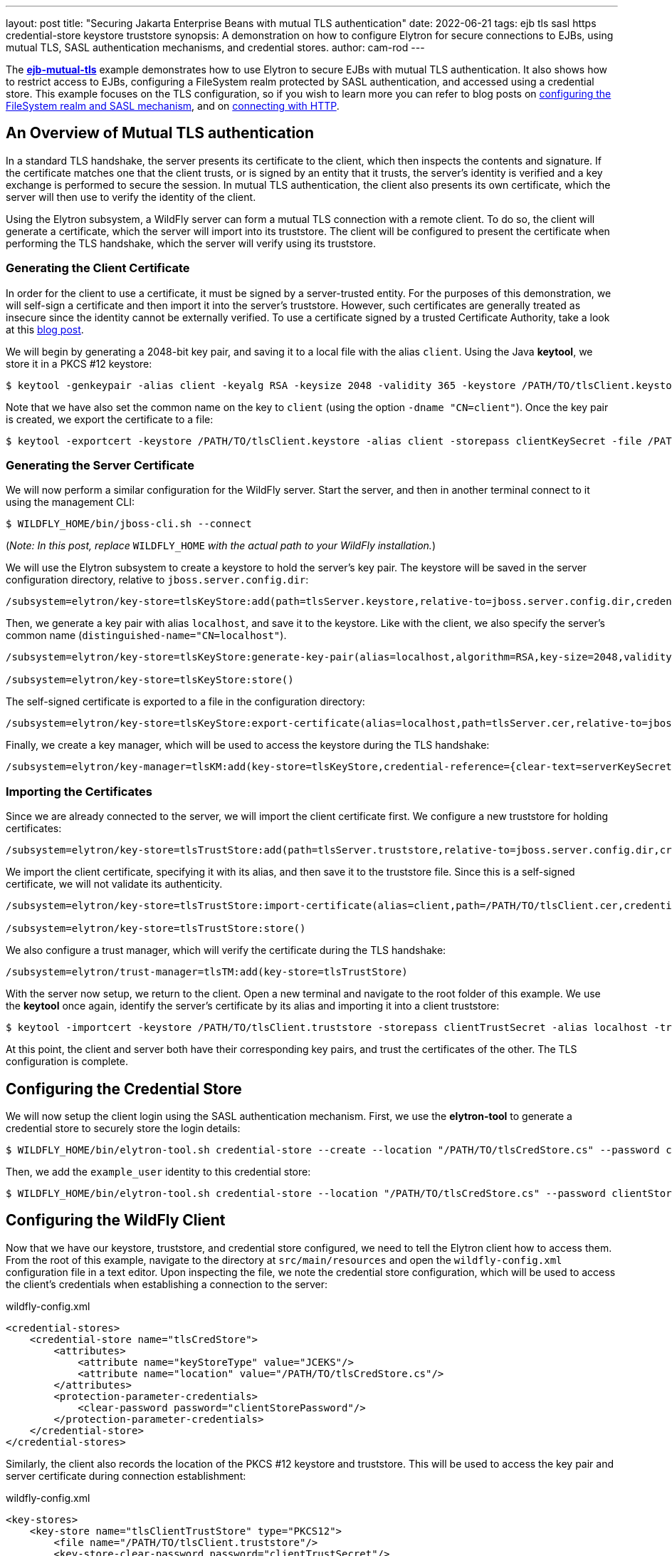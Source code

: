 ---
layout: post
title: "Securing Jakarta Enterprise Beans with mutual TLS authentication"
date: 2022-06-21
tags: ejb tls sasl https credential-store keystore truststore
synopsis: A demonstration on how to configure Elytron for secure connections to EJBs, using mutual TLS, SASL authentication mechanisms, and credential stores.
author: cam-rod
---

:toc: macro
:toc-title:

The *https://github.com/wildfly-security-incubator/elytron-examples/tree/master/ejb-mutual-tls[ejb-mutual-tls]* example
demonstrates how to use Elytron to secure EJBs with mutual TLS
authentication. It also shows how to restrict access to EJBs, configuring a FileSystem realm protected by SASL
authentication, and accessed using a credential store. This example focuses on the TLS configuration, so if you wish to
learn more you can refer to blog posts on
https://wildfly-security.github.io/wildfly-elytron/blog/advanced-ejb-security/[configuring the FileSystem realm and SASL mechanism],
and on https://wildfly-security.github.io/wildfly-elytron/blog/ejb-over-http/[connecting with HTTP].

toc::[]

== An Overview of Mutual TLS authentication

In a standard TLS handshake, the server presents its certificate to the client, which then inspects the contents and
signature. If the certificate matches one that the client trusts, or is signed by an entity that it trusts, the server's
identity is verified and a key exchange is performed to secure the session. In mutual TLS authentication, the client also
presents its own certificate, which the server will then use to verify the identity of the client.

Using the Elytron subsystem, a WildFly server can form a mutual TLS connection with a remote client. To do so, the client
will generate a certificate, which the server will import into its truststore. The client will be configured to present
the certificate when performing the TLS handshake, which the server will verify using its truststore.

=== Generating the Client Certificate

In order for the client to use a certificate, it must be signed by a server-trusted entity. For the purposes of this
demonstration, we will self-sign a certificate and then import it into the server's truststore. However, such
certificates are generally treated as insecure since the identity cannot be externally verified. To use a certificate
signed by a trusted Certificate Authority, take a look at this https://wildfly-security.github.io/wildfly-elytron/blog/obtaining-certificates-from-lets-encrypt-using-the-wildfly-cli/[blog post].

We will begin by generating a 2048-bit key pair, and saving it to a local file with the alias `client`. Using the
Java *keytool*, we store it in a PKCS #12 keystore:

[source,shell]
----
$ keytool -genkeypair -alias client -keyalg RSA -keysize 2048 -validity 365 -keystore /PATH/TO/tlsClient.keystore -dname "CN=client" -storepass clientKeySecret
----

Note that we have also set the common name on the key to `client` (using the option `-dname "CN=client"`). Once the key 
pair is created, we export the certificate to a file:

[source,shell]
----
$ keytool -exportcert -keystore /PATH/TO/tlsClient.keystore -alias client -storepass clientKeySecret -file /PATH/TO/tlsClient.cer
----

=== Generating the Server Certificate

We will now perform a similar configuration for the WildFly server. Start the server, and then in another terminal
connect to it using the management CLI:

[source,shell]
----
$ WILDFLY_HOME/bin/jboss-cli.sh --connect
----

(_Note: In this post, replace_  `WILDFLY_HOME` _with the actual path to your WildFly installation._)

We will use the Elytron subsystem to create a keystore to hold the server's key pair. The keystore will be
saved in the server configuration directory, relative to `jboss.server.config.dir`:

[source]
----
/subsystem=elytron/key-store=tlsKeyStore:add(path=tlsServer.keystore,relative-to=jboss.server.config.dir,credential-reference={clear-text=serverKeySecret})
----

Then, we generate a key pair with alias `localhost`, and save it to the keystore. Like with the client,
we also specify the server's common name (`distinguished-name="CN=localhost"`).

[source]
----
/subsystem=elytron/key-store=tlsKeyStore:generate-key-pair(alias=localhost,algorithm=RSA,key-size=2048,validity=365,credential-reference={clear-text=serverKeySecret},distinguished-name="CN=localhost")

/subsystem=elytron/key-store=tlsKeyStore:store()
----

The self-signed certificate is exported to a file in the configuration directory:

[source]
----
/subsystem=elytron/key-store=tlsKeyStore:export-certificate(alias=localhost,path=tlsServer.cer,relative-to=jboss.server.config.dir)
----

Finally, we create a key manager, which will be used to access the keystore during the TLS handshake:

[source]
----
/subsystem=elytron/key-manager=tlsKM:add(key-store=tlsKeyStore,credential-reference={clear-text=serverKeySecret})
----

=== Importing the Certificates

Since we are already connected to the server, we will import the client certificate first. We configure a new truststore for holding certificates:

[source]
----
/subsystem=elytron/key-store=tlsTrustStore:add(path=tlsServer.truststore,relative-to=jboss.server.config.dir,credential-reference={clear-text=serverTrustSecret})
----

We import the client certificate, specifying it with its alias, and then save it to the truststore file. Since this is
a self-signed certificate, we will not validate its authenticity.

[source]
----
/subsystem=elytron/key-store=tlsTrustStore:import-certificate(alias=client,path=/PATH/TO/tlsClient.cer,credential-reference={clear-text=serverTrustSecret},trust-cacerts=true,validate=false)

/subsystem=elytron/key-store=tlsTrustStore:store()
----

We also configure a trust manager, which will verify the certificate during the TLS handshake:

[source]
----
/subsystem=elytron/trust-manager=tlsTM:add(key-store=tlsTrustStore)
----

With the server now setup, we return to the client. Open a new terminal and navigate to the root folder of this
example. We use the *keytool* once again, identify the server's certificate by its alias and importing it into a client
truststore:

[source,shell]
----
$ keytool -importcert -keystore /PATH/TO/tlsClient.truststore -storepass clientTrustSecret -alias localhost -trustcacerts -file /WILDFLY_HOME/standalone/configuration/tlsServer.cer -noprompt
----

At this point, the client and server both have their corresponding key pairs, and trust the certificates of the other.
The TLS configuration is complete.

== Configuring the Credential Store

We will now setup the client login using the SASL authentication mechanism. First, we use the *elytron-tool* to generate a
credential store to securely store the login details:

[source,shell]
----
$ WILDFLY_HOME/bin/elytron-tool.sh credential-store --create --location "/PATH/TO/tlsCredStore.cs" --password clientStorePassword
----

Then, we add the `example_user` identity to this credential store:

[source,shell]
----
$ WILDFLY_HOME/bin/elytron-tool.sh credential-store --location "/PATH/TO/tlsCredStore.cs" --password clientStorePassword --add example_user --secret examplePwd1!
----

== Configuring the WildFly Client

Now that we have our keystore, truststore, and credential store configured, we need to tell the Elytron client how to
access them. From the root of this example, navigate to the directory at `src/main/resources` and open the
`wildfly-config.xml` configuration file in a text editor. Upon inspecting the file, we note the credential store
configuration, which will be used to access the client's credentials when establishing a connection to the server:

[source,xml]
.wildfly-config.xml
----
<credential-stores>
    <credential-store name="tlsCredStore">
        <attributes>
            <attribute name="keyStoreType" value="JCEKS"/>
            <attribute name="location" value="/PATH/TO/tlsCredStore.cs"/>
        </attributes>
        <protection-parameter-credentials>
            <clear-password password="clientStorePassword"/>
        </protection-parameter-credentials>
    </credential-store>
</credential-stores>
----

Similarly, the client also records the location of the PKCS #12 keystore and truststore. This will be used to access the key pair and server certificate during connection establishment:

[source,xml]
.wildfly-config.xml
----
<key-stores>
    <key-store name="tlsClientTrustStore" type="PKCS12">
        <file name="/PATH/TO/tlsClient.truststore"/>
        <key-store-clear-password password="clientTrustSecret"/>
    </key-store>
    <key-store name="tlsClientKeyStore" type="PKCS12">
        <file name="/PATH/TO/tlsClient.keystore"/>
        <key-store-clear-password password="clientKeySecret"/>
    </key-store>
</key-stores>
----

In all three locations, we will need to replace `/PATH/TO` with the filepath to the various stores.

Looking further into the configuration, we notice the setup for the user authentication under the
`<authentication-configurations>` tag. The client uses the configured username, and then retrieves the password from the
credential store. It also specifies the SASL authentication mechanism to use, in this case `SCRAM-SHA-512-PLUS`.
Finally, note that the `<providers>` tag configures the client to register the Elytron providers.

[source,xml]
.wildfly-config.xml
----
<authentication-configurations>
    <configuration name="example-config">
        <set-user-name name="example_user"/>
        <credentials>
            <credential-store-reference store="tlsCredStore" alias="example_user"/>
        </credentials>
        <sasl-mechanism-selector selector="SCRAM-SHA-512-PLUS"/>
        <providers>
            <use-service-loader/>
        </providers>
    </configuration>
</authentication-configurations>
----

Below this is the configuration for the TLS connection, under the `<ssl-contexts>` tag. The configuration specifies both
the truststore and keystore to use for the connection. It also specifies the cipher suites and protocols it supports.

[source,xml]
.wildfly-config.xml
----
<ssl-contexts>
    <ssl-context name="example-tls">
        <key-store-ssl-certificate key-store-name="tlsClientKeyStore" alias="client">
            <key-store-clear-password password="clientKeySecret"/>
        </key-store-ssl-certificate>
        <trust-store key-store-name="tlsClientTrustStore"/>
        <cipher-suite names="TLS_AES_128_GCM_SHA256" selector="DEFAULT"/>
        <protocol names="TLSv1.3 TLSv1.2"/>
    </ssl-context>
</ssl-contexts>
----

Elytron does not enable TLS 1.3 by default, so we manually do so using the `<cipher-suite names>` attribute. For more
information on configuring TLS 1.3, take a look at this
https://wildfly-security.github.io/wildfly-elytron/blog/tls-13-with-wildfly/[blog post].

Finally, under the `<jboss-ejb-client>` tag, the client will attempt to access the EJB on localhost port 8443, the
WildFly server default for HTTP over TLS connections.

[source,xml]
.wildfly-config.xml
----
<jboss-ejb-client xmlns="urn:jboss:wildfly-client-ejb:3.2">
    <connections>
        <connection uri="remote+https://127.0.0.1:8443"/>
    </connections>
</jboss-ejb-client>
----

== Configuring the Server

We will now configure the server to require a login. Returning to the terminal with the management CLI.

=== Configuring the Security Domain

We create a FileSystem realm called `tlsFsRealm` in the server configuration directory:

[source]
----
/subsystem=elytron/filesystem-realm=tlsFsRealm:add(path=tlsFsRealmUsers, relative-to=jboss.server.config.dir)
----

Then, we add the `example_user` identity to the realm, and give it the `guest` role:

[source]
----
/subsystem=elytron/filesystem-realm=tlsFsRealm:add-identity(identity=example_user)

/subsystem=elytron/filesystem-realm=tlsFsRealm:set-password(identity=example_user, clear={password=examplePwd1!})

/subsystem=elytron/filesystem-realm=tlsFsRealm:add-identity-attribute(identity=example_user, name=Roles, value=[guest])
----

Next, we will configure the security domain to use the filesystem realm:

[source]
----
/subsystem=elytron/security-domain=tlsFsSD:add(realms=[{realm=tlsFsRealm}],default-realm=tlsFsRealm,permission-mapper=default-permission-mapper)
----

Afterwards, we add a mapping to the security domain into the `ejb3` subsystem, for securing the EJB:

[source]
----
/subsystem=ejb3/application-security-domain=tlsApp:add(security-domain=tlsFsSD)
----

=== Enabling SCRAM-SHA-512-PLUS

Elytron supports two types of authentication: `HTTP authentication` and `SASL authentication`. We will use the SASL
authentication mechanism `SCRAM-SHA-512-PLUS`, which performs channel binding with the TLS session. We create a
`sasl-authentication-factory` that uses the security domain we configured previously:

[source]
----
/subsystem=elytron/sasl-authentication-factory=tlsSASLFactory:add(sasl-server-factory=configured,security-domain=tlsFsSD,mechanism-configurations=[{mechanism-name=SCRAM-SHA-512-PLUS}])
----

=== Configuring the Remote Connector

The final step is to configure a remote connector that makes use of both an HTTPS listener and the SASL
authentication factory. We add a `server-ssl-context` that references both the keystore and truststore used by
the server, and manually enable TLS 1.3 support:

[source]
----
/subsystem=elytron/server-ssl-context=tlsSSC:add(key-manager=tlsKM,protocols=["TLSv1.3","TLSv1.2"],cipher-suite-names=TLS_AES_128_GCM_SHA256,trust-manager=tlsTM,need-client-auth=true)
----

We then configure the `https-listener` in the `undertow` subsystem to use this SSL context:

[source]
----
/subsystem=undertow/server=default-server/https-listener=https:write-attribute(name=ssl-context,value=tlsSSC)
----

Now, we configure a new `http-connector` called `tlsConnector`, which references both the `https-listener` and the
`sasl-authentication-factory`:

[source]
----
/subsystem=remoting/http-connector=tlsConnector:add(connector-ref=https,sasl-authentication-factory=tlsSASLFactory)
----

Lastly, we add the connector to the `ejb3` subsystem to be used when the remote client attempts to connect:

[source]
----
/subsystem=ejb3/service=remote:write-attribute(name=connectors,value=[tlsConnector])
----

== Summary

This blog post has demonstrated how to configure the WildFly server and client to perform mutual TLS authentication for
forming connections, and how to use SASL authentication and a credential store to securely invoke an EJB with privileged
identities. Although this post focused on mutual TLS authentication, similar steps can be followed for traditional
connections. For example, if only the server will present a certificate, then we do not need to export a client certificate,
and then import it into the server truststore.